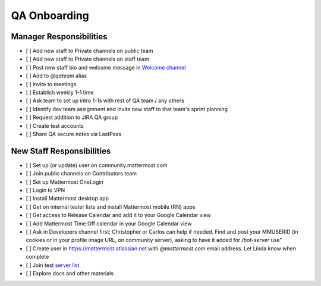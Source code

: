 QA Onboarding
==================================================

Manager Responsibilities
---------------------------------------------------------

- [ ] Add new staff to Private channels on public team
- [ ] Add new staff to Private channels on staff team
- [ ] Post new staff bio and welcome message in `Welcome channel <https://community.mattermost.com/private-core/channels/welcome>`_
- [ ] Add to `@qateam` alias
- [ ] Invite to meetings
- [ ] Establish weekly 1-1 time
- [ ] Ask team to set up intro 1-1s with rest of QA team / any others
- [ ] Identify dev team assigmnent and invite new staff to that team's sprint planning
- [ ] Request addition to JIRA QA group
- [ ] Create test accounts
- [ ] Share QA secure notes via LastPass


New Staff Responsibilities
---------------------------------------------------------

- [ ] Set up (or update) user on community.mattermost.com
- [ ] Join public channels on Contributors team
- [ ] Set up Mattermost OneLogin
- [ ] Login to VPN
- [ ] Install Mattermost desktop app
- [ ] Get on internal tester lists and install Mattermost mobile (RN) apps 
- [ ] Get access to Release Calendar and add it to your Google Calendar view
- [ ] Add Mattermost Time Off calendar in your Google Calendar view
- [ ] Ask in Developers channel first; Christopher or Carlos can help if needed. Find and post your MMUSERID (in cookies or in your profile image URL, on community server), asking to have it added for `/bot-server` use"
- [ ] Create user in https://mattermost.atlassian.net with `@mattermost.com` email address. Let Linda know when complete
- [ ] Join test `server list <https://docs.google.com/document/d/1hNrNYRENnzAcAl-X4EfWg7opekcVLMxYCn1z-VRxVaw>`_
- [ ] Explore docs and other materials
